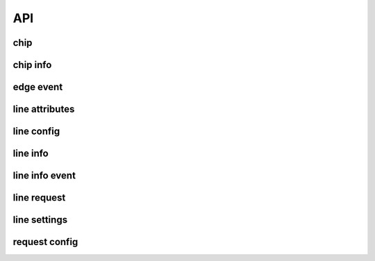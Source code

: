 API
===

.. doxygengroup:: misc
   :project: c
   :content-only:

chip
----

.. doxygenstruct:: gpiod_chip
   :project: c

.. doxygengroup:: chips
   :project: c
   :content-only:

chip info
---------

.. doxygenstruct:: gpiod_chip_info
   :project: c

.. doxygengroup:: chip_info
   :project: c
   :content-only:

edge event
----------

.. doxygenstruct:: gpiod_edge_event
   :project: c

.. doxygenstruct:: gpiod_edge_event_buffer
   :project: c

.. doxygengroup:: edge_event
   :project: c
   :content-only:


line attributes
---------------

.. doxygengroup:: line_defs
   :project: c
   :content-only:

line config
-----------

.. doxygenstruct:: gpiod_line_config
   :project: c

.. doxygengroup:: line_config
   :project: c
   :content-only:

line info
---------

.. doxygenstruct:: gpiod_line_info
   :project: c

.. doxygengroup:: line_info
   :project: c
   :content-only:

line info event
---------------

.. doxygenstruct:: gpiod_info_event
   :project: c

.. doxygengroup:: line_watch
   :project: c
   :content-only:

line request
------------

.. doxygenstruct:: gpiod_line_request
   :project: c

.. doxygengroup:: line_request
   :project: c
   :content-only:


line settings
-------------

.. doxygenstruct:: gpiod_line_settings
   :project: c

.. doxygengroup:: line_settings
   :project: c
   :content-only:

request config
--------------

.. doxygenstruct:: gpiod_request_config
   :project: c

.. doxygengroup:: request_config
   :project: c
   :content-only:

